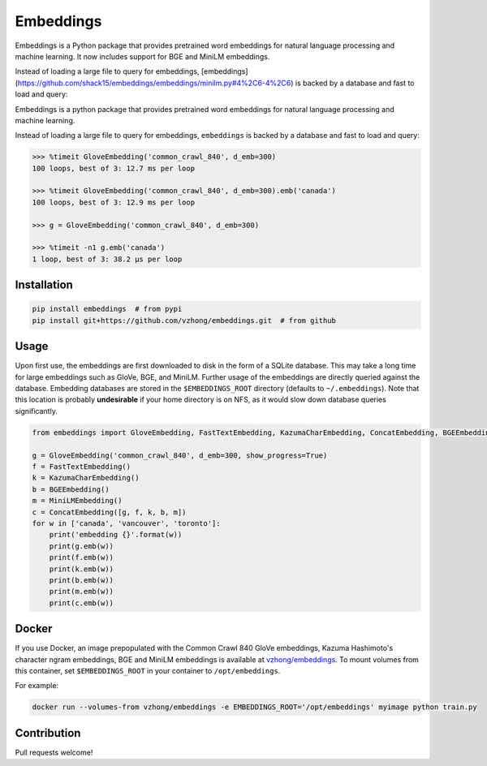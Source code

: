 Embeddings
==========

.. image:: https://readthedocs.org/projects/embeddings/badge/?version=latest
    :target: http://embeddings.readthedocs.io/en/latest/?badge=latest
    :alt: Documentation Status
.. image:: https://travis-ci.org/vzhong/embeddings.svg?branch=master
    :target: https://travis-ci.org/vzhong/embeddings

Embeddings is a Python package that provides pretrained word embeddings for natural language processing and machine learning. It now includes support for BGE and MiniLM embeddings.

Instead of loading a large file to query for embeddings, [embeddings](https://github.com/shack15/embeddings/embeddings/minilm.py#4%2C6-4%2C6) is backed by a database and fast to load and query:


Embeddings is a python package that provides pretrained word embeddings for natural language processing and machine learning.

Instead of loading a large file to query for embeddings, ``embeddings`` is backed by a database and fast to load and query:

.. code-block:: python

    >>> %timeit GloveEmbedding('common_crawl_840', d_emb=300)
    100 loops, best of 3: 12.7 ms per loop
    
    >>> %timeit GloveEmbedding('common_crawl_840', d_emb=300).emb('canada')
    100 loops, best of 3: 12.9 ms per loop
    
    >>> g = GloveEmbedding('common_crawl_840', d_emb=300)
    
    >>> %timeit -n1 g.emb('canada')
    1 loop, best of 3: 38.2 µs per loop


Installation
------------

.. code-block:: sh

    pip install embeddings  # from pypi
    pip install git+https://github.com/vzhong/embeddings.git  # from github


Usage
-----

Upon first use, the embeddings are first downloaded to disk in the form of a SQLite database.
This may take a long time for large embeddings such as GloVe, BGE, and MiniLM.
Further usage of the embeddings are directly queried against the database.
Embedding databases are stored in the ``$EMBEDDINGS_ROOT`` directory (defaults to ``~/.embeddings``). Note that this location is probably **undesirable** if your home directory is on NFS, as it would slow down database queries significantly.


.. code-block:: python

    from embeddings import GloveEmbedding, FastTextEmbedding, KazumaCharEmbedding, ConcatEmbedding, BGEEmbedding, MiniLMEmbedding
    
    g = GloveEmbedding('common_crawl_840', d_emb=300, show_progress=True)
    f = FastTextEmbedding()
    k = KazumaCharEmbedding()
    b = BGEEmbedding()
    m = MiniLMEmbedding()
    c = ConcatEmbedding([g, f, k, b, m])
    for w in ['canada', 'vancouver', 'toronto']:
        print('embedding {}'.format(w))
        print(g.emb(w))
        print(f.emb(w))
        print(k.emb(w))
        print(b.emb(w))
        print(m.emb(w))
        print(c.emb(w))


Docker
------

If you use Docker, an image prepopulated with the Common Crawl 840 GloVe embeddings, Kazuma Hashimoto's character ngram embeddings, BGE and MiniLM embeddings is available at `vzhong/embeddings <https://hub.docker.com/r/vzhong/embeddings>`_.
To mount volumes from this container, set ``$EMBEDDINGS_ROOT`` in your container to ``/opt/embeddings``.

For example:

.. code-block:: bash

    docker run --volumes-from vzhong/embeddings -e EMBEDDINGS_ROOT='/opt/embeddings' myimage python train.py


Contribution
------------

Pull requests welcome!
